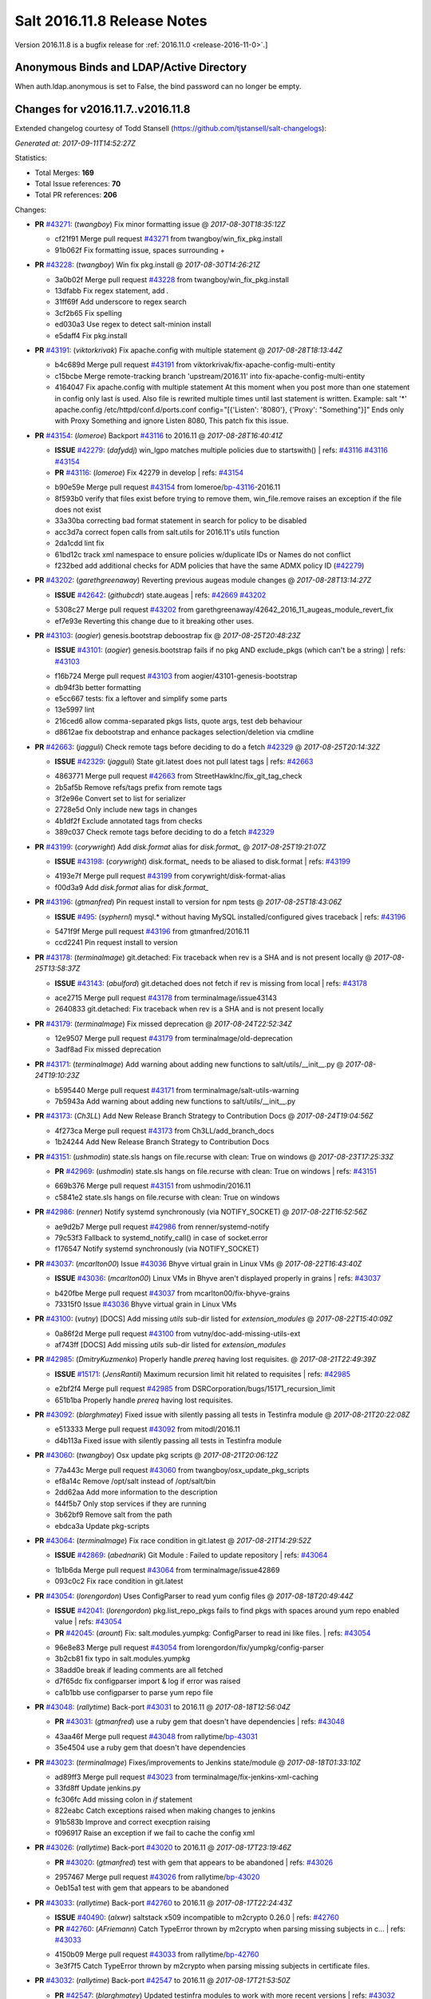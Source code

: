 ============================
Salt 2016.11.8 Release Notes
============================

Version 2016.11.8 is a bugfix release for :ref:`2016.11.0 <release-2016-11-0>`.]

Anonymous Binds and LDAP/Active Directory
-----------------------------------------

When auth.ldap.anonymous is set to False, the bind password can no longer be empty.

Changes for v2016.11.7..v2016.11.8
----------------------------------

Extended changelog courtesy of Todd Stansell (https://github.com/tjstansell/salt-changelogs):

*Generated at: 2017-09-11T14:52:27Z*

Statistics:

- Total Merges: **169**
- Total Issue references: **70**
- Total PR references: **206**

Changes:


- **PR** `#43271`_: (*twangboy*) Fix minor formatting issue
  @ *2017-08-30T18:35:12Z*

  * cf21f91 Merge pull request `#43271`_ from twangboy/win_fix_pkg.install
  * 91b062f Fix formatting issue, spaces surrounding +

- **PR** `#43228`_: (*twangboy*) Win fix pkg.install
  @ *2017-08-30T14:26:21Z*

  * 3a0b02f Merge pull request `#43228`_ from twangboy/win_fix_pkg.install
  * 13dfabb Fix regex statement, add `.`

  * 31ff69f Add underscore to regex search

  * 3cf2b65 Fix spelling

  * ed030a3 Use regex to detect salt-minion install

  * e5daff4 Fix pkg.install

- **PR** `#43191`_: (*viktorkrivak*) Fix apache.config with multiple statement
  @ *2017-08-28T18:13:44Z*

  * b4c689d Merge pull request `#43191`_ from viktorkrivak/fix-apache-config-multi-entity
  * c15bcbe Merge remote-tracking branch 'upstream/2016.11' into fix-apache-config-multi-entity

  * 4164047 Fix apache.config with multiple statement At this moment when you post more than one statement in config only last is used. Also file is rewrited multiple times until last statement is written. Example: salt '*' apache.config /etc/httpd/conf.d/ports.conf config="[{'Listen': '8080'}, {'Proxy': "Something"}]" Ends only with    Proxy Something and ignore Listen 8080, This patch fix this issue.

- **PR** `#43154`_: (*lomeroe*) Backport `#43116`_ to 2016.11
  @ *2017-08-28T16:40:41Z*

  - **ISSUE** `#42279`_: (*dafyddj*) win_lgpo matches multiple policies due to startswith()
    | refs: `#43116`_ `#43116`_ `#43154`_
  - **PR** `#43116`_: (*lomeroe*) Fix 42279 in develop
    | refs: `#43154`_
  * b90e59e Merge pull request `#43154`_ from lomeroe/`bp-43116`_-2016.11
  * 8f593b0 verify that files exist before trying to remove them, win_file.remove raises an exception if the file does not exist

  * 33a30ba correcting bad format statement in search for policy to be disabled

  * acc3d7a correct fopen calls from salt.utils for 2016.11's utils function

  * 2da1cdd lint fix

  * 61bd12c track xml namespace to ensure policies w/duplicate IDs or Names do not conflict

  * f232bed add additional checks for ADM policies that have the same ADMX policy ID (`#42279`_)

- **PR** `#43202`_: (*garethgreenaway*) Reverting previous augeas module changes
  @ *2017-08-28T13:14:27Z*

  - **ISSUE** `#42642`_: (*githubcdr*) state.augeas
    | refs: `#42669`_ `#43202`_
  * 5308c27 Merge pull request `#43202`_ from garethgreenaway/42642_2016_11_augeas_module_revert_fix
  * ef7e93e Reverting this change due to it breaking other uses.

- **PR** `#43103`_: (*aogier*) genesis.bootstrap deboostrap fix
  @ *2017-08-25T20:48:23Z*

  - **ISSUE** `#43101`_: (*aogier*) genesis.bootstrap fails if no pkg AND exclude_pkgs (which can't be a string)
    | refs: `#43103`_
  * f16b724 Merge pull request `#43103`_ from aogier/43101-genesis-bootstrap
  * db94f3b better formatting

  * e5cc667 tests: fix a leftover and simplify some parts

  * 13e5997 lint

  * 216ced6 allow comma-separated pkgs lists, quote args, test deb behaviour

  * d8612ae fix debootstrap and enhance packages selection/deletion via cmdline

- **PR** `#42663`_: (*jagguli*) Check remote tags before deciding to do a fetch `#42329`_
  @ *2017-08-25T20:14:32Z*

  - **ISSUE** `#42329`_: (*jagguli*) State git.latest does not pull latest tags
    | refs: `#42663`_
  * 4863771 Merge pull request `#42663`_ from StreetHawkInc/fix_git_tag_check
  * 2b5af5b Remove refs/tags prefix from remote tags

  * 3f2e96e Convert set to list for serializer

  * 2728e5d Only include new tags in changes

  * 4b1df2f Exclude annotated tags from checks

  * 389c037 Check remote tags before deciding to do a fetch `#42329`_

- **PR** `#43199`_: (*corywright*) Add `disk.format` alias for `disk.format_`
  @ *2017-08-25T19:21:07Z*

  - **ISSUE** `#43198`_: (*corywright*) disk.format_ needs to be aliased to disk.format
    | refs: `#43199`_
  * 4193e7f Merge pull request `#43199`_ from corywright/disk-format-alias
  * f00d3a9 Add `disk.format` alias for `disk.format_`

- **PR** `#43196`_: (*gtmanfred*) Pin request install to version for npm tests
  @ *2017-08-25T18:43:06Z*

  - **ISSUE** `#495`_: (*syphernl*) mysql.* without having MySQL installed/configured gives traceback
    | refs: `#43196`_
  * 5471f9f Merge pull request `#43196`_ from gtmanfred/2016.11
  * ccd2241 Pin request install to version

- **PR** `#43178`_: (*terminalmage*) git.detached: Fix traceback when rev is a SHA and is not present locally
  @ *2017-08-25T13:58:37Z*

  - **ISSUE** `#43143`_: (*abulford*) git.detached does not fetch if rev is missing from local
    | refs: `#43178`_
  * ace2715 Merge pull request `#43178`_ from terminalmage/issue43143
  * 2640833 git.detached: Fix traceback when rev is a SHA and is not present locally

- **PR** `#43179`_: (*terminalmage*) Fix missed deprecation
  @ *2017-08-24T22:52:34Z*

  * 12e9507 Merge pull request `#43179`_ from terminalmage/old-deprecation
  * 3adf8ad Fix missed deprecation

- **PR** `#43171`_: (*terminalmage*) Add warning about adding new functions to salt/utils/__init__.py
  @ *2017-08-24T19:10:23Z*

  * b595440 Merge pull request `#43171`_ from terminalmage/salt-utils-warning
  * 7b5943a Add warning about adding new functions to salt/utils/__init__.py

- **PR** `#43173`_: (*Ch3LL*) Add New Release Branch Strategy to Contribution Docs
  @ *2017-08-24T19:04:56Z*

  * 4f273ca Merge pull request `#43173`_ from Ch3LL/add_branch_docs
  * 1b24244 Add New Release Branch Strategy to Contribution Docs

- **PR** `#43151`_: (*ushmodin*) state.sls hangs on file.recurse with clean: True on windows
  @ *2017-08-23T17:25:33Z*

  - **PR** `#42969`_: (*ushmodin*) state.sls hangs on file.recurse with clean: True on windows
    | refs: `#43151`_
  * 669b376 Merge pull request `#43151`_ from ushmodin/2016.11
  * c5841e2 state.sls hangs on file.recurse with clean: True on windows

- **PR** `#42986`_: (*renner*) Notify systemd synchronously (via NOTIFY_SOCKET)
  @ *2017-08-22T16:52:56Z*

  * ae9d2b7 Merge pull request `#42986`_ from renner/systemd-notify
  * 79c53f3 Fallback to systemd_notify_call() in case of socket.error

  * f176547 Notify systemd synchronously (via NOTIFY_SOCKET)

- **PR** `#43037`_: (*mcarlton00*) Issue `#43036`_ Bhyve virtual grain in Linux VMs
  @ *2017-08-22T16:43:40Z*

  - **ISSUE** `#43036`_: (*mcarlton00*) Linux VMs in Bhyve aren't displayed properly in grains
    | refs: `#43037`_
  * b420fbe Merge pull request `#43037`_ from mcarlton00/fix-bhyve-grains
  * 73315f0 Issue `#43036`_ Bhyve virtual grain in Linux VMs

- **PR** `#43100`_: (*vutny*) [DOCS] Add missing `utils` sub-dir listed for `extension_modules`
  @ *2017-08-22T15:40:09Z*

  * 0a86f2d Merge pull request `#43100`_ from vutny/doc-add-missing-utils-ext
  * af743ff [DOCS] Add missing `utils` sub-dir listed for `extension_modules`

- **PR** `#42985`_: (*DmitryKuzmenko*) Properly handle `prereq` having lost requisites.
  @ *2017-08-21T22:49:39Z*

  - **ISSUE** `#15171`_: (*JensRantil*) Maximum recursion limit hit related to requisites
    | refs: `#42985`_
  * e2bf2f4 Merge pull request `#42985`_ from DSRCorporation/bugs/15171_recursion_limit
  * 651b1ba Properly handle `prereq` having lost requisites.

- **PR** `#43092`_: (*blarghmatey*) Fixed issue with silently passing all tests in Testinfra module
  @ *2017-08-21T20:22:08Z*

  * e513333 Merge pull request `#43092`_ from mitodl/2016.11
  * d4b113a Fixed issue with silently passing all tests in Testinfra module

- **PR** `#43060`_: (*twangboy*) Osx update pkg scripts
  @ *2017-08-21T20:06:12Z*

  * 77a443c Merge pull request `#43060`_ from twangboy/osx_update_pkg_scripts
  * ef8a14c Remove /opt/salt instead of /opt/salt/bin

  * 2dd62aa Add more information to the description

  * f44f5b7 Only stop services if they are running

  * 3b62bf9 Remove salt from the path

  * ebdca3a Update pkg-scripts

- **PR** `#43064`_: (*terminalmage*) Fix race condition in git.latest
  @ *2017-08-21T14:29:52Z*

  - **ISSUE** `#42869`_: (*abednarik*) Git Module : Failed to update repository
    | refs: `#43064`_
  * 1b1b6da Merge pull request `#43064`_ from terminalmage/issue42869
  * 093c0c2 Fix race condition in git.latest

- **PR** `#43054`_: (*lorengordon*) Uses ConfigParser to read yum config files
  @ *2017-08-18T20:49:44Z*

  - **ISSUE** `#42041`_: (*lorengordon*) pkg.list_repo_pkgs fails to find pkgs with spaces around yum repo enabled value
    | refs: `#43054`_
  - **PR** `#42045`_: (*arount*) Fix: salt.modules.yumpkg: ConfigParser to read ini like files.
    | refs: `#43054`_
  * 96e8e83 Merge pull request `#43054`_ from lorengordon/fix/yumpkg/config-parser
  * 3b2cb81 fix typo in salt.modules.yumpkg

  * 38add0e break if leading comments are all fetched

  * d7f65dc fix configparser import & log if error was raised

  * ca1b1bb use configparser to parse yum repo file

- **PR** `#43048`_: (*rallytime*) Back-port `#43031`_ to 2016.11
  @ *2017-08-18T12:56:04Z*

  - **PR** `#43031`_: (*gtmanfred*) use a ruby gem that doesn't have dependencies
    | refs: `#43048`_
  * 43aa46f Merge pull request `#43048`_ from rallytime/`bp-43031`_
  * 35e4504 use a ruby gem that doesn't have dependencies

- **PR** `#43023`_: (*terminalmage*) Fixes/improvements to Jenkins state/module
  @ *2017-08-18T01:33:10Z*

  * ad89ff3 Merge pull request `#43023`_ from terminalmage/fix-jenkins-xml-caching
  * 33fd8ff Update jenkins.py

  * fc306fc Add missing colon in `if` statement

  * 822eabc Catch exceptions raised when making changes to jenkins

  * 91b583b Improve and correct execption raising

  * f096917 Raise an exception if we fail to cache the config xml

- **PR** `#43026`_: (*rallytime*) Back-port `#43020`_ to 2016.11
  @ *2017-08-17T23:19:46Z*

  - **PR** `#43020`_: (*gtmanfred*) test with gem that appears to be abandoned
    | refs: `#43026`_
  * 2957467 Merge pull request `#43026`_ from rallytime/`bp-43020`_
  * 0eb15a1 test with gem that appears to be abandoned

- **PR** `#43033`_: (*rallytime*) Back-port `#42760`_ to 2016.11
  @ *2017-08-17T22:24:43Z*

  - **ISSUE** `#40490`_: (*alxwr*) saltstack x509 incompatible to m2crypto 0.26.0
    | refs: `#42760`_
  - **PR** `#42760`_: (*AFriemann*) Catch TypeError thrown by m2crypto when parsing missing subjects in c…
    | refs: `#43033`_
  * 4150b09 Merge pull request `#43033`_ from rallytime/`bp-42760`_
  * 3e3f7f5 Catch TypeError thrown by m2crypto when parsing missing subjects in certificate files.

- **PR** `#43032`_: (*rallytime*) Back-port `#42547`_ to 2016.11
  @ *2017-08-17T21:53:50Z*

  - **PR** `#42547`_: (*blarghmatey*) Updated testinfra modules to work with more recent versions
    | refs: `#43032`_
  * b124d36 Merge pull request `#43032`_ from rallytime/`bp-42547`_
  * ea4d7f4 Updated testinfra modules to work with more recent versions

- **PR** `#43027`_: (*pabloh007*) Fixes ignore push flag for docker.push module issue `#42992`_
  @ *2017-08-17T19:55:37Z*

  - **ISSUE** `#42992`_: (*pabloh007*) docker.save  flag push does is ignored
  * a88386a Merge pull request `#43027`_ from pabloh007/fix-docker-save-push-2016-11
  * d0fd949 Fixes ignore push flag for docker.push module issue `#42992`_

- **PR** `#42890`_: (*DmitryKuzmenko*) Make chunked mode in salt-cp optional
  @ *2017-08-17T18:37:44Z*

  - **ISSUE** `#42627`_: (*taigrrr8*) salt-cp no longer works.  Was working a few months back.
    | refs: `#42890`_
  * 51d1684 Merge pull request `#42890`_ from DSRCorporation/bugs/42627_salt-cp
  * cfddbf1 Apply code review: update the doc

  * afedd3b Typos and version fixes in the doc.

  * 9fedf60 Fixed 'test_valid_docs' test.

  * 9993886 Make chunked mode in salt-cp optional (disabled by default).

- **PR** `#43009`_: (*rallytime*) [2016.11] Merge forward from 2016.3 to 2016.11
  @ *2017-08-17T18:00:09Z*

  - **PR** `#42954`_: (*Ch3LL*) [2016.3] Bump latest and previous versions
  - **PR** `#42949`_: (*Ch3LL*) Add Security Notice to 2016.3.7 Release Notes
  - **PR** `#42942`_: (*Ch3LL*) [2016.3] Add clean_id function to salt.utils.verify.py
  * b3c253c Merge pull request `#43009`_ from rallytime/merge-2016.11
  * 566ba4f Merge branch '2016.3' into '2016.11'

    * 13b8637 Merge pull request `#42942`_ from Ch3LL/2016.3.6_follow_up

      * f281e17 move additional minion config options to 2016.3.8 release notes

      * 168604b remove merge conflict

      * 8a07d95 update release notes with cve number

      * 149633f Add release notes for 2016.3.7 release

      * 7a4cddc Add clean_id function to salt.utils.verify.py

    * bbb1b29 Merge pull request `#42954`_ from Ch3LL/latest_2016.3

      * b551e66 [2016.3] Bump latest and previous versions

    * 5d5edc5 Merge pull request `#42949`_ from Ch3LL/2016.3.7_docs

      * d75d374 Add Security Notice to 2016.3.7 Release Notes

- **PR** `#43021`_: (*terminalmage*) Use socket.AF_INET6 to get the correct value instead of doing an OS check
  @ *2017-08-17T17:57:09Z*

  - **PR** `#43014`_: (*Ch3LL*) Change AF_INET6 family for mac in test_host_to_ips
    | refs: `#43021`_
  * 37c63e7 Merge pull request `#43021`_ from terminalmage/fix-network-test
  * 4089b7b Use socket.AF_INET6 to get the correct value instead of doing an OS check

- **PR** `#43019`_: (*rallytime*) Update bootstrap script to latest stable: v2017.08.17
  @ *2017-08-17T17:56:41Z*

  * 8f64232 Merge pull request `#43019`_ from rallytime/bootstrap_2017.08.17
  * 2f762b3 Update bootstrap script to latest stable: v2017.08.17

- **PR** `#43014`_: (*Ch3LL*) Change AF_INET6 family for mac in test_host_to_ips
  | refs: `#43021`_
  @ *2017-08-17T16:17:51Z*

  * ff1caeee Merge pull request `#43014`_ from Ch3LL/fix_network_mac
  * b8eee44 Change AF_INET6 family for mac in test_host_to_ips

- **PR** `#42968`_: (*vutny*) [DOCS] Fix link to Salt Cloud Feature Matrix
  @ *2017-08-16T13:16:16Z*

  * 1ee9499 Merge pull request `#42968`_ from vutny/doc-salt-cloud-ref
  * 44ed53b [DOCS] Fix link to Salt Cloud Feature Matrix

- **PR** `#42291`_: (*vutny*) Fix `#38839`_: remove `state` from Reactor runner kwags
  @ *2017-08-15T23:01:08Z*

  - **ISSUE** `#38839`_: (*DaveOHenry*) Invoking runner.cloud.action via reactor sls fails
    | refs: `#42291`_
  * 923f974 Merge pull request `#42291`_ from vutny/`fix-38839`_
  * 5f8f98a Fix `#38839`_: remove `state` from Reactor runner kwags

- **PR** `#42940`_: (*gtmanfred*) create new ip address before checking list of allocated ips
  @ *2017-08-15T21:47:18Z*

  - **ISSUE** `#42644`_: (*stamak*)   nova salt-cloud -P  Private IPs returned, but not public. Checking for misidentified IPs
    | refs: `#42940`_
  * c20bc7d Merge pull request `#42940`_ from gtmanfred/2016.11
  * 253e216 fix IP address spelling

  * bd63074 create new ip address before checking list of allocated ips

- **PR** `#42959`_: (*rallytime*) Back-port `#42883`_ to 2016.11
  @ *2017-08-15T21:25:48Z*

  - **PR** `#42883`_: (*rallytime*) Fix failing boto tests
    | refs: `#42959`_
  * d6496ec Merge pull request `#42959`_ from rallytime/`bp-42883`_
  * c6b9ca4 Lint fix: add missing space

  * 5597b1a Skip 2 failing tests in Python 3 due to upstream bugs

  * a0b19bd Update account id value in boto_secgroup module unit test

  * 60b406e @mock_elb needs to be changed to @mock_elb_deprecated as well

  * 6ae1111 Replace @mock_ec2 calls with @mock_ec2_deprecated calls

- **PR** `#42944`_: (*Ch3LL*) [2016.11] Add clean_id function to salt.utils.verify.py
  @ *2017-08-15T18:06:12Z*

  * 6366e05 Merge pull request `#42944`_ from Ch3LL/2016.11.6_follow_up
  * 7e0a20a Add release notes for 2016.11.7 release

  * 63823f8 Add clean_id function to salt.utils.verify.py

- **PR** `#42952`_: (*Ch3LL*) [2016.11] Bump latest and previous versions
  @ *2017-08-15T17:23:02Z*

  * 49d339c Merge pull request `#42952`_ from Ch3LL/latest_2016.11
  * 74e7055 [2016.11] Bump latest and previous versions

- **PR** `#42950`_: (*Ch3LL*) Add Security Notice to 2016.11.7 Release Notes
  @ *2017-08-15T16:50:23Z*

  * b0d2e05 Merge pull request `#42950`_ from Ch3LL/2016.11.7_docs
  * a6f902d Add Security Notice to 2016.11.77 Release Notes

- **PR** `#42836`_: (*aneeshusa*) Backport salt.utils.versions from develop to 2016.11
  @ *2017-08-14T20:56:54Z*

  - **PR** `#42835`_: (*aneeshusa*) Fix typo in utils/versions.py module
    | refs: `#42836`_
  * c0ff69f Merge pull request `#42836`_ from lyft/backport-utils.versions-to-2016.11
  * 86ce700 Backport salt.utils.versions from develop to 2016.11

- **PR** `#42919`_: (*rallytime*) Back-port `#42871`_ to 2016.11
  @ *2017-08-14T20:44:00Z*

  - **PR** `#42871`_: (*amalleo25*) Update joyent.rst
    | refs: `#42919`_
  * 64a79dd Merge pull request `#42919`_ from rallytime/`bp-42871`_
  * 4e46c96 Update joyent.rst

- **PR** `#42918`_: (*rallytime*) Back-port `#42848`_ to 2016.11
  @ *2017-08-14T20:43:43Z*

  - **ISSUE** `#42803`_: (*gmcwhistler*) master_type: str, not working as expected, parent salt-minion process dies.
    | refs: `#42848`_
  - **ISSUE** `#42753`_: (*grichmond-salt*) SaltReqTimeout Error on Some Minions when One Master in a Multi-Master Configuration is Unavailable
    | refs: `#42848`_
  - **PR** `#42848`_: (*DmitryKuzmenko*) Execute fire_master asynchronously in the main minion thread.
    | refs: `#42918`_
  * bea8ec1 Merge pull request `#42918`_ from rallytime/`bp-42848`_
  * cdb4812 Make lint happier.

  * 62eca9b Execute fire_master asynchronously in the main minion thread.

- **PR** `#42861`_: (*twangboy*) Fix pkg.install salt-minion using salt-call
  @ *2017-08-14T19:07:22Z*

  * 52bce32 Merge pull request `#42861`_ from twangboy/win_pkg_install_salt
  * 0d3789f Fix pkg.install salt-minion using salt-call

- **PR** `#42798`_: (*s-sebastian*) Update return data before calling returners
  @ *2017-08-14T15:51:30Z*

  * b9f4f87 Merge pull request `#42798`_ from s-sebastian/2016.11
  * 1cc8659 Update return data before calling returners

- **PR** `#41977`_: (*abulford*) Fix dockerng.network_* ignoring of tests=True
  @ *2017-08-11T18:37:20Z*

  - **ISSUE** `#41976`_: (*abulford*) dockerng network states do not respect test=True
    | refs: `#41977`_ `#41977`_
  * c15d003 Merge pull request `#41977`_ from redmatter/fix-dockerng-network-ignores-test
  * 1cc2aa5 Fix dockerng.network_* ignoring of tests=True

- **PR** `#42886`_: (*sarcasticadmin*) Adding missing output flags to salt cli docs
  @ *2017-08-11T18:35:19Z*

  * 3b9c3c5 Merge pull request `#42886`_ from sarcasticadmin/adding_docs_salt_outputs
  * 744bf95 Adding missing output flags to salt cli

- **PR** `#42882`_: (*gtmanfred*) make sure cmd is not run when npm isn't installed
  @ *2017-08-11T17:53:14Z*

  * e5b98c8 Merge pull request `#42882`_ from gtmanfred/2016.11
  * da3402a make sure cmd is not run when npm isn't installed

- **PR** `#42788`_: (*amendlik*) Remove waits and retries from Saltify deployment
  @ *2017-08-11T15:38:05Z*

  * 5962c95 Merge pull request `#42788`_ from amendlik/saltify-timeout
  * 928b523 Remove waits and retries from Saltify deployment

- **PR** `#42877`_: (*terminalmage*) Add virtual func for cron state module
  @ *2017-08-11T15:33:09Z*

  * 227ecdd Merge pull request `#42877`_ from terminalmage/add-cron-state-virtual
  * f1de196 Add virtual func for cron state module

- **PR** `#42859`_: (*terminalmage*) Add note about git CLI requirement for GitPython to GitFS tutorial
  @ *2017-08-11T14:53:03Z*

  * ab9f6ce Merge pull request `#42859`_ from terminalmage/gitpython-git-cli-note
  * 35e05c9 Add note about git CLI requirement for GitPython to GitFS tutorial

- **PR** `#42856`_: (*gtmanfred*) skip cache_clean test if npm version is >= 5.0.0
  @ *2017-08-11T13:39:20Z*

  - **ISSUE** `#41770`_: (*Ch3LL*) NPM v5 incompatible with salt.modules.cache_list
    | refs: `#42856`_
  - **ISSUE** `#475`_: (*thatch45*) Change yaml to use C bindings
    | refs: `#42856`_
  * 682b4a8 Merge pull request `#42856`_ from gtmanfred/2016.11
  * b458b89 skip cache_clean test if npm version is >= 5.0.0

- **PR** `#42864`_: (*whiteinge*) Make syndic_log_file respect root_dir setting
  @ *2017-08-11T13:28:21Z*

  * 01ea854 Merge pull request `#42864`_ from whiteinge/syndic-log-root_dir
  * 4b1f55d Make syndic_log_file respect root_dir setting

- **PR** `#42851`_: (*terminalmage*) Backport `#42651`_ to 2016.11
  @ *2017-08-10T18:02:39Z*

  - **PR** `#42651`_: (*gtmanfred*) python2- prefix for fedora 26 packages
  * 2dde1f7 Merge pull request `#42851`_ from terminalmage/`bp-42651`_
  * a3da86e fix syntax

  * 6ecdbce make sure names are correct

  * f83b553 add py3 for versionlock

  * 21934f6 python2- prefix for fedora 26 packages

- **PR** `#42806`_: (*rallytime*) Update doc references in glusterfs.volume_present
  @ *2017-08-10T14:10:16Z*

  - **ISSUE** `#42683`_: (*rgcosma*) Gluster module broken in 2017.7
    | refs: `#42806`_
  * c746f79 Merge pull request `#42806`_ from rallytime/`fix-42683`_
  * 8c8640d Update doc references in glusterfs.volume_present

- **PR** `#42829`_: (*twangboy*) Fix passing version in pkgs as shown in docs
  @ *2017-08-10T14:07:24Z*

  * 27a8a26 Merge pull request `#42829`_ from twangboy/win_pkg_fix_install
  * 83b9b23 Add winrepo to docs about supporting versions in pkgs

  * 81fefa6 Add ability to pass version in pkgs list

- **PR** `#42838`_: (*twangboy*) Document requirements for win_pki
  @ *2017-08-10T13:59:46Z*

  * 3c3ac6a Merge pull request `#42838`_ from twangboy/win_doc_pki
  * f0a1d06 Standardize PKI Client

  * 7de687a Document requirements for win_pki

- **PR** `#42805`_: (*rallytime*) Back-port `#42552`_ to 2016.11
  @ *2017-08-09T22:37:56Z*

  - **PR** `#42552`_: (*remijouannet*) update consul module following this documentation https://www.consul.…
    | refs: `#42805`_
  * b3e2ae3 Merge pull request `#42805`_ from rallytime/`bp-42552`_
  * 5a91c1f update consul module following this documentation https://www.consul.io/api/acl.html

- **PR** `#42804`_: (*rallytime*) Back-port `#42784`_ to 2016.11
  @ *2017-08-09T22:37:40Z*

  - **ISSUE** `#42731`_: (*infoveinx*) http.query template_data render exception
    | refs: `#42804`_
  - **PR** `#42784`_: (*gtmanfred*) only read file if ret is not a string in http.query
    | refs: `#42804`_
  * d2ee793 Merge pull request `#42804`_ from rallytime/`bp-42784`_
  * dbd29e4 only read file if it is not a string

- **PR** `#42826`_: (*terminalmage*) Fix misspelling of "versions"
  @ *2017-08-09T19:39:43Z*

  * 4cbf805 Merge pull request `#42826`_ from terminalmage/fix-spelling
  * 00f9314 Fix misspelling of "versions"

- **PR** `#42786`_: (*Ch3LL*) Fix typo for template_dict in http docs
  @ *2017-08-08T18:14:50Z*

  * de997ed Merge pull request `#42786`_ from Ch3LL/fix_typo
  * 90a2fb6 Fix typo for template_dict in http docs

- **PR** `#42795`_: (*lomeroe*) backport `#42744`_ to 2016.11
  @ *2017-08-08T17:17:15Z*

  - **ISSUE** `#42600`_: (*twangboy*) Unable to set 'Not Configured' using win_lgpo execution module
    | refs: `#42744`_ `#42795`_
  - **PR** `#42744`_: (*lomeroe*) fix `#42600`_ in develop
    | refs: `#42795`_
  * bf6153e Merge pull request `#42795`_ from lomeroe/`bp-42744`__201611
  * 695f8c1 fix `#42600`_ in develop

- **PR** `#42748`_: (*whiteinge*) Workaround Orchestrate problem that highstate outputter mutates data
  @ *2017-08-07T21:11:33Z*

  - **ISSUE** `#42747`_: (*whiteinge*) Outputters mutate data which can be a problem for Runners and perhaps other things
    | refs: `#42748`_
  * 61fad97 Merge pull request `#42748`_ from whiteinge/save-before-output
  * de60b77 Workaround Orchestrate problem that highstate outputter mutates data

- **PR** `#42764`_: (*amendlik*) Fix infinite loop with salt-cloud and Windows nodes
  @ *2017-08-07T20:47:07Z*

  * a4e3e7e Merge pull request `#42764`_ from amendlik/cloud-win-loop
  * f3dcfca Fix infinite loops on failed Windows deployments

- **PR** `#42694`_: (*gtmanfred*) allow adding extra remotes to a repository
  @ *2017-08-07T18:08:11Z*

  - **ISSUE** `#42690`_: (*ChristianBeer*) git.latest state with remote set fails on first try
    | refs: `#42694`_
  * da85326 Merge pull request `#42694`_ from gtmanfred/2016.11
  * 1a0457a allow adding extra remotes to a repository

- **PR** `#42669`_: (*garethgreenaway*)  [2016.11] Fixes to augeas module
  @ *2017-08-06T17:58:03Z*

  - **ISSUE** `#42642`_: (*githubcdr*) state.augeas
    | refs: `#42669`_ `#43202`_
  * 7b2119f Merge pull request `#42669`_ from garethgreenaway/42642_2016_11_augeas_module_fix
  * 2441308 Updating the call to shlex_split to pass the posix=False argument so that quotes are preserved.

- **PR** `#42629`_: (*xiaoanyunfei*) tornado api
  @ *2017-08-03T22:21:20Z*

  * 3072576 Merge pull request `#42629`_ from xiaoanyunfei/tornadoapi
  * 1e13383 tornado api

- **PR** `#42655`_: (*whiteinge*) Reenable cpstats for rest_cherrypy
  @ *2017-08-03T20:44:10Z*

  - **PR** `#33806`_: (*cachedout*) Work around upstream cherrypy bug
    | refs: `#42655`_
  * f0f00fc Merge pull request `#42655`_ from whiteinge/rest_cherrypy-reenable-stats
  * deb6316 Fix lint errors

  * 6bd91c8 Reenable cpstats for rest_cherrypy

- **PR** `#42693`_: (*gilbsgilbs*) Fix RabbitMQ tags not properly set.
  @ *2017-08-03T20:23:08Z*

  - **ISSUE** `#42686`_: (*gilbsgilbs*) Unable to set multiple RabbitMQ tags
    | refs: `#42693`_ `#42693`_
  * 21cf15f Merge pull request `#42693`_ from gilbsgilbs/fix-rabbitmq-tags
  * 78fccdc Cast to list in case tags is a tuple.

  * 287b57b Fix RabbitMQ tags not properly set.

- **PR** `#42574`_: (*sbojarski*) Fixed error reporting in "boto_cfn.present" function.
  @ *2017-08-01T17:55:29Z*

  - **ISSUE** `#41433`_: (*sbojarski*) boto_cfn.present fails when reporting error for failed state
    | refs: `#42574`_
  * f2b0c9b Merge pull request `#42574`_ from sbojarski/boto-cfn-error-reporting
  * 5c945f1 Fix debug message in "boto_cfn._validate" function.

  * 181a1be Fixed error reporting in "boto_cfn.present" function.

- **PR** `#42623`_: (*terminalmage*) Fix unicode constructor in custom YAML loader
  @ *2017-07-31T19:25:18Z*

  * bc1effc Merge pull request `#42623`_ from terminalmage/fix-unicode-constructor
  * fcf4588 Fix unicode constructor in custom YAML loader

- **PR** `#42515`_: (*gtmanfred*) Allow not interpreting backslashes in the repl
  @ *2017-07-28T16:00:09Z*

  * cbf752c Merge pull request `#42515`_ from gtmanfred/backslash
  * cc4e456 Allow not interpreting backslashes in the repl

- **PR** `#42586`_: (*gdubroeucq*) [Fix] yumpkg.py: add option to the command "check-update"
  @ *2017-07-27T23:52:00Z*

  - **ISSUE** `#42456`_: (*gdubroeucq*) Use yum lib 
    | refs: `#42586`_
  * 5494958 Merge pull request `#42586`_ from gdubroeucq/2016.11
  * 9c0b5cc Remove extra newline

  * d2ef448 yumpkg.py: clean

  * a96f7c0 yumpkg.py: add option to the command "check-update"

- **PR** `#41988`_: (*abulford*) Fix dockerng.network_* name matching
  @ *2017-07-27T21:25:06Z*

  - **ISSUE** `#41982`_: (*abulford*) dockerng.network_* matches too easily
    | refs: `#41988`_ `#41988`_
  * 6b45deb Merge pull request `#41988`_ from redmatter/fix-dockerng-network-matching
  * 9eea796 Add regression tests for `#41982`_

  * 3369f00 Fix broken unit test test_network_absent

  * 0ef6cf6 Add trace logging of dockerng.networks result

  * 515c612 Fix dockerng.network_* name matching

- **PR** `#42339`_: (*isbm*) Bugfix: Jobs scheduled to run at a future time stay pending for Salt minions (bsc`#1036125`_)
  @ *2017-07-27T19:05:51Z*

  - **ISSUE** `#1036125`_: (**) 
  * 4b16109 Merge pull request `#42339`_ from isbm/isbm-jobs-scheduled-in-a-future-bsc1036125
  * bbba84c Bugfix: Jobs scheduled to run at a future time stay pending for Salt minions (bsc`#1036125`_)

- **PR** `#42077`_: (*vutny*) Fix scheduled job run on Master if `when` parameter is a list
  @ *2017-07-27T19:04:23Z*

  - **ISSUE** `#23516`_: (*dkiser*) BUG: cron job scheduler sporadically works
    | refs: `#42077`_
  - **PR** `#41973`_: (*vutny*) Fix Master/Minion scheduled jobs based on Cron expressions
    | refs: `#42077`_
  * 6c5a7c6 Merge pull request `#42077`_ from vutny/fix-jobs-scheduled-with-whens
  * b1960ce Fix scheduled job run on Master if `when` parameter is a list

- **PR** `#42414`_: (*vutny*) DOCS: unify hash sum with hash type format
  @ *2017-07-27T18:48:40Z*

  * f9cb536 Merge pull request `#42414`_ from vutny/unify-hash-params-format
  * d1f2a93 DOCS: unify hash sum with hash type format

- **PR** `#42523`_: (*rallytime*) Add a mention of the True/False returns with __virtual__()
  @ *2017-07-27T18:13:07Z*

  - **ISSUE** `#42375`_: (*dragonpaw*) salt.modules.*.__virtualname__ doens't work as documented.
    | refs: `#42523`_
  * 535c922 Merge pull request `#42523`_ from rallytime/`fix-42375`_
  * 685c2cc Add information about returning a tuple with an error message

  * fa46651 Add a mention of the True/False returns with __virtual__()

- **PR** `#42527`_: (*twangboy*) Document changes to Windows Update in Windows 10/Server 2016
  @ *2017-07-27T17:45:38Z*

  * 0df0e7e Merge pull request `#42527`_ from twangboy/win_wua
  * 0373791 Correct capatlization

  * af3bcc9 Document changes to Windows Update in 10/2016

- **PR** `#42551`_: (*binocvlar*) Remove '-s' (--script) argument to parted within align_check function
  @ *2017-07-27T17:35:31Z*

  * 69b0658 Merge pull request `#42551`_ from binocvlar/fix-lack-of-align-check-output
  * c4fabaa Remove '-s' (--script) argument to parted within align_check function

- **PR** `#42573`_: (*rallytime*) Back-port `#42433`_ to 2016.11
  @ *2017-07-27T13:51:21Z*

  - **ISSUE** `#42403`_: (*astronouth7303*) [2017.7] Pillar empty when state is applied from orchestrate
    | refs: `#42433`_
  - **PR** `#42433`_: (*terminalmage*) Only force saltenv/pillarenv to be a string when not None
    | refs: `#42573`_
  * 9e0b4e9 Merge pull request `#42573`_ from rallytime/`bp-42433`_
  * 0293429 Only force saltenv/pillarenv to be a string when not None

- **PR** `#42571`_: (*twangboy*) Avoid loading system PYTHON* environment vars
  @ *2017-07-26T22:48:55Z*

  * e931ed2 Merge pull request `#42571`_ from twangboy/win_add_pythonpath
  * d55a44d Avoid loading user site packages

  * 9af1eb2 Ignore any PYTHON* environment vars already on the system

  * 4e2fb03 Add pythonpath to batch files and service

- **PR** `#42387`_: (*DmitryKuzmenko*) Fix race condition in usage of weakvaluedict
  @ *2017-07-25T20:57:42Z*

  - **ISSUE** `#42371`_: (*tsaridas*) Minion unresponsive after trying to failover
    | refs: `#42387`_
  * de2f397 Merge pull request `#42387`_ from DSRCorporation/bugs/42371_KeyError_WeakValueDict
  * e721c7e Don't use `key in weakvaluedict` because it could lie.

- **PR** `#41968`_: (*root360-AndreasUlm*) Fix rabbitmqctl output sanitizer for version 3.6.10
  @ *2017-07-25T19:12:36Z*

  - **ISSUE** `#41955`_: (*root360-AndreasUlm*) rabbitmq 3.6.10 changed output => rabbitmq-module broken
    | refs: `#41968`_
  * 641a9d7 Merge pull request `#41968`_ from root360-AndreasUlm/fix-rabbitmqctl-output-handler
  * 76fd941 added tests for rabbitmq 3.6.10 output handler

  * 3602af1 Fix rabbitmqctl output handler for 3.6.10

- **PR** `#42479`_: (*gtmanfred*) validate ssh_interface for ec2
  @ *2017-07-25T18:37:18Z*

  - **ISSUE** `#42477`_: (*aikar*) Invalid ssh_interface value prevents salt-cloud provisioning without reason of why
    | refs: `#42479`_
  * 66fede3 Merge pull request `#42479`_ from gtmanfred/interface
  * c32c1b2 fix pylint

  * 99ec634 validate ssh_interface for ec2

- **PR** `#42516`_: (*rallytime*) Add info about top file to pillar walk-through example to include edit.vim
  @ *2017-07-25T17:01:12Z*

  - **ISSUE** `#42405`_: (*felrivero*) The documentation is incorrectly compiled (PILLAR section)
    | refs: `#42516`_
  * a925c70 Merge pull request `#42516`_ from rallytime/`fix-42405`_
  * e3a6717 Add info about top file to pillar walk-through example to include edit.vim

- **PR** `#42509`_: (*clem-compilatio*) Fix _assign_floating_ips in openstack.py
  @ *2017-07-24T17:14:13Z*

  - **ISSUE** `#42417`_: (*clem-compilatio*) salt-cloud - openstack - "no more floating IP addresses" error - but public_ip in node
    | refs: `#42509`_
  * 1bd5bbc Merge pull request `#42509`_ from clem-compilatio/`fix-42417`_
  * 72924b0 Fix _assign_floating_ips in openstack.py

- **PR** `#42464`_: (*garethgreenaway*) [2016.11] Small fix to modules/git.py
  @ *2017-07-21T21:28:57Z*

  * 4bf35a7 Merge pull request `#42464`_ from garethgreenaway/2016_11_remove_tmp_identity_file
  * ff24102 Uncomment the line that removes the temporary identity file.

- **PR** `#42443`_: (*garethgreenaway*) [2016.11] Fix to slack engine
  @ *2017-07-21T15:48:57Z*

  - **ISSUE** `#42357`_: (*Giandom*) Salt pillarenv problem with slack engine
    | refs: `#42443`_
  * e2120db Merge pull request `#42443`_ from garethgreenaway/42357_pass_args_kwargs_correctly
  * 635810b Updating the slack engine in 2016.11 to pass the args and kwrags correctly to LocalClient

- **PR** `#42200`_: (*shengis*) Fix `#42198`_
  @ *2017-07-21T14:47:29Z*

  - **ISSUE** `#42198`_: (*shengis*) state sqlite3.row_absent fail with "parameters are of unsupported type"
    | refs: `#42200`_
  * 8262cc9 Merge pull request `#42200`_ from shengis/sqlite3_fix_row_absent_2016.11
  * 407b8f4 Fix `#42198`_ If where_args is not set, not using it in the delete request.

- **PR** `#42424`_: (*goten4*) Fix error message when tornado or pycurl is not installed
  @ *2017-07-20T21:53:40Z*

  - **ISSUE** `#42413`_: (*goten4*) Invalid error message when proxy_host is set and tornado not installed
    | refs: `#42424`_
  * d9df97e Merge pull request `#42424`_ from goten4/2016.11
  * 1c0574d Fix error message when tornado or pycurl is not installed

- **PR** `#42350`_: (*twangboy*) Fixes problem with Version and OS Release related grains on certain versions of Python (2016.11)
  @ *2017-07-19T17:07:26Z*

  * 42bb1a6 Merge pull request `#42350`_ from twangboy/win_fix_ver_grains_2016.11
  * 8c04840 Detect Server OS with a desktop release name

- **PR** `#42356`_: (*meaksh*) Allow to check whether a function is available on the AliasesLoader wrapper
  @ *2017-07-19T16:56:41Z*

  * 0a72e56 Merge pull request `#42356`_ from meaksh/2016.11-AliasesLoader-wrapper-fix
  * 915d942 Allow to check whether a function is available on the AliasesLoader wrapper

- **PR** `#42368`_: (*twangboy*) Remove build and dist directories before install (2016.11)
  @ *2017-07-19T16:47:28Z*

  * 10eb7b7 Merge pull request `#42368`_ from twangboy/win_fix_build_2016.11
  * a7c910c Remove build and dist directories before install

- **PR** `#42370`_: (*rallytime*) [2016.11] Merge forward from 2016.3 to 2016.11
  @ *2017-07-18T22:39:41Z*

  - **PR** `#42359`_: (*Ch3LL*) [2016.3] Update version numbers in doc config for 2017.7.0 release
  * 016189f Merge pull request `#42370`_ from rallytime/merge-2016.11
  * 0aa5dde Merge branch '2016.3' into '2016.11'

  * e9b0f20 Merge pull request `#42359`_ from Ch3LL/doc-update-2016.3

    * dc85b5e [2016.3] Update version numbers in doc config for 2017.7.0 release

- **PR** `#42360`_: (*Ch3LL*) [2016.11] Update version numbers in doc config for 2017.7.0 release
  @ *2017-07-18T19:23:30Z*

  * f06a6f1 Merge pull request `#42360`_ from Ch3LL/doc-update-2016.11
  * b90b7a7 [2016.11] Update version numbers in doc config for 2017.7.0 release

- **PR** `#42319`_: (*rallytime*) Add more documentation for config options that are missing from master/minion docs
  @ *2017-07-18T18:02:32Z*

  - **ISSUE** `#32400`_: (*rallytime*) Document Default Config Values
    | refs: `#42319`_
  * e0595b0 Merge pull request `#42319`_ from rallytime/config-docs
  * b40f980 Add more documentation for config options that are missing from master/minion docs

- **PR** `#42352`_: (*CorvinM*) Multiple documentation fixes
  @ *2017-07-18T15:10:37Z*

  - **ISSUE** `#42333`_: (*b3hni4*) Getting "invalid type of dict, a list is required" when trying to configure engines in master config file
    | refs: `#42352`_
  * 7894040 Merge pull request `#42352`_ from CorvinM/issue42333
  * 526b6ee Multiple documentation fixes

- **PR** `#42353`_: (*terminalmage*) is_windows is a function, not a propery/attribute
  @ *2017-07-18T14:38:51Z*

  * b256001 Merge pull request `#42353`_ from terminalmage/fix-git-test
  * 14cf6ce is_windows is a function, not a propery/attribute

- **PR** `#42264`_: (*rallytime*) Update minion restart section in FAQ doc for windows
  @ *2017-07-17T17:40:40Z*

  - **ISSUE** `#41116`_: (*hrumph*) FAQ has wrong instructions for upgrading Windows minion.
    | refs: `#42264`_
  * 866a1fe Merge pull request `#42264`_ from rallytime/`fix-41116`_
  * bd63888 Add mono-spacing to salt-minion reference for consistency

  * 30d62f4 Update minion restart section in FAQ doc for windows

- **PR** `#42275`_: (*terminalmage*) pkg.installed: pack name/version into pkgs argument
  @ *2017-07-17T17:38:39Z*

  - **ISSUE** `#42194`_: (*jryberg*) pkg version: latest are now broken, appending <package>-latest to filename
    | refs: `#42275`_
  * 9a70708 Merge pull request `#42275`_ from terminalmage/issue42194
  * 6638749 pkg.installed: pack name/version into pkgs argument

- **PR** `#42269`_: (*rallytime*) Add some clarity to "multiple quotes" section of yaml docs
  @ *2017-07-17T17:38:18Z*

  - **ISSUE** `#41721`_: (*sazaro*) state.sysrc broken when setting the value to YES or NO
    | refs: `#42269`_
  * e588f23 Merge pull request `#42269`_ from rallytime/`fix-41721`_
  * f2250d4 Add a note about using different styles of quotes.

  * 38d9b3d Add some clarity to "multiple quotes" section of yaml docs

- **PR** `#42282`_: (*rallytime*) Handle libcloud objects that throw RepresenterErrors with --out=yaml
  @ *2017-07-17T17:36:35Z*

  - **ISSUE** `#42152`_: (*dubb-b*) salt-cloud errors on Rackspace driver using -out=yaml 
    | refs: `#42282`_
  * 5aaa214 Merge pull request `#42282`_ from rallytime/`fix-42152`_
  * f032223 Handle libcloud objects that throw RepresenterErrors with --out=yaml

- **PR** `#42308`_: (*lubyou*) Force file removal on Windows. Fixes `#42295`_
  @ *2017-07-17T17:12:13Z*

  - **ISSUE** `#42295`_: (*lubyou*) file.absent fails on windows if the file to be removed has the "readonly" attribute set
    | refs: `#42308`_
  * fb5697a Merge pull request `#42308`_ from lubyou/42295-fix-file-absent-windows
  * 026ccf4 Force file removal on Windows. Fixes `#42295`_

- **PR** `#42314`_: (*rallytime*) Add clarification to salt ssh docs about key auto-generation.
  @ *2017-07-17T14:07:49Z*

  - **ISSUE** `#42267`_: (*gzcwnk*) salt-ssh not creating ssh keys automatically as per documentation
    | refs: `#42314`_
  * da2a8a5 Merge pull request `#42314`_ from rallytime/`fix-42267`_
  * c406046 Add clarification to salt ssh docs about key auto-generation.

- **PR** `#41945`_: (*garethgreenaway*) Fixes to modules/git.py
  @ *2017-07-14T17:46:10Z*

  - **ISSUE** `#41936`_: (*michaelkarrer81*) git.latest identity does not set the correct user for the private key file on the minion
    | refs: `#41945`_
  - **ISSUE** `#1`_: (*thatch45*) Enable regex on the salt cli
  * acadd54 Merge pull request `#41945`_ from garethgreenaway/41936_allow_identity_files_with_user
  * 44841e5 Moving the call to cp.get_file inside the with block to ensure the umask is preserved when we grab the file.

  * f9ba60e Merge pull request `#1`_ from terminalmage/pr-41945

    * 1b60261 Restrict set_umask to mkstemp call only

  * 68549f3 Fixing umask to we can set files as executable.

  * 4949bf3 Updating to swap on the new salt.utils.files.set_umask context_manager

  * 8faa9f6 Updating PR with requested changes.

  * 494765e Updating the git module to allow an identity file to be used when passing the user parameter

- **PR** `#42289`_: (*CorvinM*) Multiple empty_password fixes for state.user
  @ *2017-07-14T16:14:02Z*

  - **ISSUE** `#42240`_: (*casselt*) empty_password in user.present always changes password, even with test=True
    | refs: `#42289`_
  - **PR** `#41543`_: (*cri-epita*) Fix user creation with empty password
    | refs: `#42289`_ `#42289`_
  * f90e04a Merge pull request `#42289`_ from CorvinM/`bp-41543`_
  * 357dc22 Fix user creation with empty password

- **PR** `#42123`_: (*vutny*) DOCS: describe importing custom util classes
  @ *2017-07-12T15:53:24Z*

  * a91a3f8 Merge pull request `#42123`_ from vutny/fix-master-utils-import
  * 6bb8b8f Add missing doc for ``utils_dirs`` Minion config option

  * f1bc58f Utils: add example of module import

- **PR** `#42261`_: (*rallytime*) Some minor doc fixes for dnsutil module so they'll render correctly
  @ *2017-07-11T23:14:53Z*

  * e2aa511 Merge pull request `#42261`_ from rallytime/minor-doc-fix
  * 8c76bbb Some minor doc fixes for dnsutil module so they'll render correctly

- **PR** `#42262`_: (*rallytime*) Back-port `#42224`_ to 2016.11
  @ *2017-07-11T23:14:25Z*

  - **PR** `#42224`_: (*tdutrion*) Remove duplicate instruction in Openstack Rackspace config example
    | refs: `#42262`_
  * 3e9dfbc Merge pull request `#42262`_ from rallytime/`bp-42224`_
  * c31ded3 Remove duplicate instruction in Openstack Rackspace config example

- **PR** `#42181`_: (*garethgreenaway*) fixes to state.py for names parameter
  @ *2017-07-11T21:21:32Z*

  - **ISSUE** `#42137`_: (*kiemlicz*) cmd.run with multiple commands - random order of execution
    | refs: `#42181`_
  * 7780579 Merge pull request `#42181`_ from garethgreenaway/42137_backport_fix_from_2017_7
  * a34970b Back porting the fix for 2017.7 that ensures the order of the names parameter.

- **PR** `#42253`_: (*gtmanfred*) Only use unassociated ips when unable to allocate
  @ *2017-07-11T20:53:51Z*

  - **PR** `#38965`_: (*toanju*) salt-cloud will use list_floating_ips for OpenStack
    | refs: `#42253`_
  - **PR** `#34280`_: (*kevinanderson1*) salt-cloud will use list_floating_ips for Openstack
    | refs: `#38965`_
  * 7253786 Merge pull request `#42253`_ from gtmanfred/2016.11
  * 53e2576 Only use unassociated ips when unable to allocate

- **PR** `#42252`_: (*UtahDave*) simple docstring updates
  @ *2017-07-11T20:48:33Z*

  * b2a4698 Merge pull request `#42252`_ from UtahDave/2016.11local
  * e6a9563 simple doc updates

- **PR** `#42235`_: (*astronouth7303*) Abolish references to `dig` in examples.
  @ *2017-07-10T20:06:11Z*

  - **ISSUE** `#42232`_: (*astronouth7303*) Half of dnsutil refers to dig
    | refs: `#42235`_
  * 781fe13 Merge pull request `#42235`_ from astronouth7303/patch-1-2016.3
  * 4cb51bd Make note of dig partial requirement.

  * 08e7d83 Abolish references to `dig` in examples.

- **PR** `#42215`_: (*twangboy*) Add missing config to example
  @ *2017-07-07T20:18:44Z*

  * 83cbd76 Merge pull request `#42215`_ from twangboy/win_iis_docs
  * c07e220 Add missing config to example

- **PR** `#42211`_: (*terminalmage*) Only pass a saltenv in orchestration if one was explicitly passed (2016.11)
  @ *2017-07-07T20:16:35Z*

  * 274946a Merge pull request `#42211`_ from terminalmage/issue40928
  * 22a18fa Only pass a saltenv in orchestration if one was explicitly passed (2016.11)

- **PR** `#42173`_: (*rallytime*) Back-port `#37424`_ to 2016.11
  @ *2017-07-07T16:39:59Z*

  - **PR** `#37424`_: (*kojiromike*) Avoid Early Convert ret['comment'] to String
    | refs: `#42173`_
  * 89261cf Merge pull request `#42173`_ from rallytime/`bp-37424`_
  * 01addb6 Avoid Early Convert ret['comment'] to String

- **PR** `#42175`_: (*rallytime*) Back-port `#39366`_ to 2016.11
  @ *2017-07-06T19:51:47Z*

  - **ISSUE** `#39365`_: (*dglloyd*) service.running fails if sysv script has no status command and enable: True
    | refs: `#39366`_
  - **PR** `#39366`_: (*dglloyd*) Pass sig to service.status in after_toggle
    | refs: `#42175`_
  * 3b17fb7 Merge pull request `#42175`_ from rallytime/`bp-39366`_
  * 53f7b98 Pass sig to service.status in after_toggle

- **PR** `#42172`_: (*rallytime*) [2016.11] Merge forward from 2016.3 to 2016.11
  @ *2017-07-06T18:16:29Z*

  - **PR** `#42155`_: (*phsteve*) Fix docs for puppet.plugin_sync
  * ea16f47 Merge pull request `#42172`_ from rallytime/merge-2016.11
  * b1fa332 Merge branch '2016.3' into '2016.11'

    * 8fa1fa5 Merge pull request `#42155`_ from phsteve/doc-fix-puppet

      * fb2cb78 Fix docs for puppet.plugin_sync so code-block renders properly and sync is spelled consistently

- **PR** `#42176`_: (*rallytime*) Back-port `#42109`_ to 2016.11
  @ *2017-07-06T18:15:35Z*

  - **PR** `#42109`_: (*arthurlogilab*) [doc] Update aws.rst - add Debian default username
    | refs: `#42176`_
  * 6307b98 Merge pull request `#42176`_ from rallytime/`bp-42109`_
  * 686926d Update aws.rst - add Debian default username

- **PR** `#42095`_: (*terminalmage*) Add debug logging to dockerng.login
  @ *2017-07-06T17:13:05Z*

  * 28c4e4c Merge pull request `#42095`_ from terminalmage/docker-login-debugging
  * bd27870 Add debug logging to dockerng.login

- **PR** `#42119`_: (*terminalmage*) Fix regression in CLI pillar override for salt-call
  @ *2017-07-06T17:02:52Z*

  - **ISSUE** `#42116`_: (*terminalmage*) CLI pillar override regression in 2017.7.0rc1
    | refs: `#42119`_
  * 2b754bc Merge pull request `#42119`_ from terminalmage/issue42116
  * 9a26894 Add integration test for 42116

  * 1bb42bb Fix regression when CLI pillar override is used with salt-call

- **PR** `#42121`_: (*terminalmage*) Fix pillar.get when saltenv is passed
  @ *2017-07-06T16:52:34Z*

  - **ISSUE** `#42114`_: (*clallen*) saltenv bug in pillar.get execution module function
    | refs: `#42121`_
  * 8c0a83c Merge pull request `#42121`_ from terminalmage/issue42114
  * d142912 Fix pillar.get when saltenv is passed

- **PR** `#42094`_: (*terminalmage*) Prevent command from showing in exception when output_loglevel=quiet
  @ *2017-07-06T16:18:09Z*

  * 687992c Merge pull request `#42094`_ from terminalmage/quiet-exception
  * 47d61f4 Prevent command from showing in exception when output_loglevel=quiet

- **PR** `#42163`_: (*vutny*) Fix `#42115`_: parse libcloud "rc" version correctly
  @ *2017-07-06T16:15:07Z*

  - **ISSUE** `#42115`_: (*nomeelnoj*) Installing EPEL repo breaks salt-cloud
    | refs: `#42163`_
  * dad2551 Merge pull request `#42163`_ from vutny/`fix-42115`_
  * b27b1e3 Fix `#42115`_: parse libcloud "rc" version correctly

- **PR** `#42164`_: (*Ch3LL*) Fix kerberos create_keytab doc
  @ *2017-07-06T15:55:33Z*

  * 2a8ae2b Merge pull request `#42164`_ from Ch3LL/fix_kerb_doc
  * 7c0fb24 Fix kerberos create_keytab doc

- **PR** `#42141`_: (*rallytime*) Back-port `#42098`_ to 2016.11
  @ *2017-07-06T15:11:49Z*

  - **PR** `#42098`_: (*twangboy*) Change repo_ng to repo-ng
    | refs: `#42141`_
  * 678d4d4 Merge pull request `#42141`_ from rallytime/`bp-42098`_
  * bd80243 Change repo_ng to repo-ng

- **PR** `#42140`_: (*rallytime*) Back-port `#42097`_ to 2016.11
  @ *2017-07-06T15:11:29Z*

  - **PR** `#42097`_: (*gtmanfred*) require large timediff for ipv6 warning
    | refs: `#42140`_
  * c8afd7a Merge pull request `#42140`_ from rallytime/`bp-42097`_
  * 9c4e132 Import datetime

  * 1435bf1 require large timediff for ipv6 warning

- **PR** `#42142`_: (*Ch3LL*) Update builds available for rc1
  @ *2017-07-05T21:11:56Z*

  * c239664 Merge pull request `#42142`_ from Ch3LL/change_builds
  * e1694af Update builds available for rc1

- **PR** `#42078`_: (*damon-atkins*) pkg.install and pkg.remove fix version number input.
  @ *2017-07-05T06:04:57Z*

  * 4780d78 Merge pull request `#42078`_ from damon-atkins/fix_convert_flt_str_version_on_cmd_line
  * 09d37dd Fix comment typo

  * 7167549 Handle version=None  when converted to a string it becomes 'None' parm should default to empty string rather than None, it would fix better with existing code.

  * 4fb2bb1 Fix typo

  * cf55c33 pkg.install and pkg.remove on the command line take number version numbers, store them within a float. However version is a string, to support versions numbers like 1.3.4

- **PR** `#42105`_: (*Ch3LL*) Update releasecanddiate doc with new 2017.7.0rc1 Release
  @ *2017-07-04T03:14:42Z*

  * 46d575a Merge pull request `#42105`_ from Ch3LL/update_rc
  * d4e7b91 Update releasecanddiate doc with new 2017.7.0rc1 Release

- **PR** `#42099`_: (*rallytime*) Remove references in docs to pip install salt-cloud
  @ *2017-07-03T22:13:44Z*

  - **ISSUE** `#41885`_: (*astronouth7303*) Recommended pip installation outdated?
    | refs: `#42099`_
  * d38548b Merge pull request `#42099`_ from rallytime/`fix-41885`_
  * c2822e0 Remove references in docs to pip install salt-cloud

- **PR** `#42086`_: (*abulford*) Make result=true if Docker volume already exists
  @ *2017-07-03T15:48:33Z*

  - **ISSUE** `#42076`_: (*abulford*) dockerng.volume_present test looks as though it would cause a change
    | refs: `#42086`_ `#42086`_
  * 81d606a Merge pull request `#42086`_ from redmatter/fix-dockerng-volume-present-result
  * 8d54968 Make result=true if Docker volume already exists

- **PR** `#42021`_: (*gtmanfred*) Set concurrent to True when running states with sudo
  @ *2017-06-30T21:02:15Z*

  - **ISSUE** `#25842`_: (*shikhartanwar*) Running salt-minion as non-root user to execute sudo commands always returns an error
    | refs: `#42021`_
  * 7160697 Merge pull request `#42021`_ from gtmanfred/2016.11
  * 26beb18 Set concurrent to True when running states with sudo

- **PR** `#42029`_: (*terminalmage*) Mock socket.getaddrinfo in unit.utils.network_test.NetworkTestCase.test_host_to_ips
  @ *2017-06-30T20:58:56Z*

  * b784fbb Merge pull request `#42029`_ from terminalmage/host_to_ips
  * 26f848e Mock socket.getaddrinfo in unit.utils.network_test.NetworkTestCase.test_host_to_ips

- **PR** `#42055`_: (*dmurphy18*) Upgrade support for gnupg v2.1 and higher
  @ *2017-06-30T20:54:02Z*

  * e067020 Merge pull request `#42055`_ from dmurphy18/handle_gnupgv21
  * e20cea6 Upgrade support for gnupg v2.1 and higher

- **PR** `#42048`_: (*Ch3LL*) Add initial 2016.11.7 Release Notes
  @ *2017-06-30T16:00:05Z*

  * 74ba2ab Merge pull request `#42048`_ from Ch3LL/add_11.7
  * 1de5e00 Add initial 2016.11.7 Release Notes

- **PR** `#42024`_: (*leeclemens*) doc: Specify versionadded for SELinux policy install/uninstall
  @ *2017-06-29T23:29:50Z*

  * ca4e619 Merge pull request `#42024`_ from leeclemens/doc/selinux
  * b63a3c0 doc: Specify versionadded for SELinux policy install/uninstall

- **PR** `#42030`_: (*whiteinge*) Re-add msgpack to mocked imports
  @ *2017-06-29T20:47:59Z*

  - **PR** `#42028`_: (*whiteinge*) Revert "Allow docs to be built under Python 3"
    | refs: `#42030`_
  - **PR** `#41961`_: (*cachedout*) Allow docs to be built under Python 3
    | refs: `#42028`_
  * 50856d0 Merge pull request `#42030`_ from whiteinge/revert-py3-doc-chagnes-pt-2
  * 18dfa98 Re-add msgpack to mocked imports

- **PR** `#42028`_: (*whiteinge*) Revert "Allow docs to be built under Python 3"
  | refs: `#42030`_
  @ *2017-06-29T19:47:46Z*

  - **PR** `#41961`_: (*cachedout*) Allow docs to be built under Python 3
    | refs: `#42028`_
  * 53031d2 Merge pull request `#42028`_ from saltstack/revert-41961-py3_doc
  * 5592e6e Revert "Allow docs to be built under Python 3"

- **PR** `#42017`_: (*lorengordon*) Fixes typo "nozerconf" -> "nozeroconf"
  @ *2017-06-29T17:30:48Z*

  - **ISSUE** `#42013`_: (*dusto*) Misspelled nozeroconf in salt/modules/rh_ip.py
    | refs: `#42017`_
  * 1416bf7 Merge pull request `#42017`_ from lorengordon/issue-42013
  * b6cf5f2 Fixes typo nozerconf -> nozeroconf

- **PR** `#41906`_: (*terminalmage*) Better support for numeric saltenvs
  @ *2017-06-29T17:19:33Z*

  * 0ebb50b Merge pull request `#41906`_ from terminalmage/numeric-saltenv
  * 2d798de Better support for numeric saltenvs

- **PR** `#41995`_: (*terminalmage*) Temporarily set the umask before writing an auth token
  @ *2017-06-29T01:09:48Z*

  * 6a3c03c Merge pull request `#41995`_ from terminalmage/token-umask
  * 4f54b00 Temporarily set the umask before writing an auth token

- **PR** `#41999`_: (*terminalmage*) Update IP address for unit.utils.network_test.NetworkTestCase.test_host_to_ips
  @ *2017-06-29T01:01:31Z*

  * e3801b0 Merge pull request `#41999`_ from terminalmage/fix-network-test
  * fb6a933 Update IP address for unit.utils.network_test.NetworkTestCase.test_host_to_ips

- **PR** `#41991`_: (*Da-Juan*) Accept a list for state_aggregate global setting
  @ *2017-06-29T00:58:59Z*

  - **ISSUE** `#18659`_: (*whiteinge*) mod_aggregate not working for list-form configuration
    | refs: `#41991`_
  * a7f3892 Merge pull request `#41991`_ from Da-Juan/fix-state_aggregate-list
  * c9075b8 Accept a list for state_aggregate setting

- **PR** `#41993`_: (*UtahDave*) change out salt support link to SaltConf link
  @ *2017-06-29T00:55:20Z*

  * 7424f87 Merge pull request `#41993`_ from UtahDave/2016.11local
  * bff050a change out salt support link to SaltConf link

- **PR** `#41987`_: (*rallytime*) [2016.11] Merge forward from 2016.3 to 2016.11
  @ *2017-06-28T20:19:11Z*

  - **PR** `#41981`_: (*Ch3LL*) [2016.3] Bump latest release version to 2016.11.6
  * 3b9ccf0 Merge pull request `#41987`_ from rallytime/merge-2016.11
  * 48867c4 Merge branch '2016.3' into '2016.11'

    * c589eae Merge pull request `#41981`_ from Ch3LL/11.6_3

    * 2516ae1 [2016.3] Bump latest release version to 2016.11.6

- **PR** `#41985`_: (*rallytime*) Back-port `#41780`_ to 2016.11
  @ *2017-06-28T20:18:57Z*

  - **PR** `#41780`_: (*ferringb*) Fix salt.util.render_jinja_tmpl usage for when not used in an environmnet
    | refs: `#41985`_
  * 768339d Merge pull request `#41985`_ from rallytime/`bp-41780`_
  * 8f8d3a4 Fix salt.util.render_jinja_tmpl usage for when not used in an environment.

- **PR** `#41986`_: (*rallytime*) Back-port `#41820`_ to 2016.11
  @ *2017-06-28T20:18:43Z*

  - **ISSUE** `#34963`_: (*craigafinch*) Incorrect behavior or documentation for comments in salt.states.pkgrepo.managed
    | refs: `#41820`_
  - **PR** `#41820`_: (*nhavens*) Fix yum repo file comments to work as documented in pkgrepo.managed
    | refs: `#41986`_
  * bd9090c Merge pull request `#41986`_ from rallytime/`bp-41820`_
  * 72320e3 Fix yum repo file comments to work as documented in pkgrepo.managed

- **PR** `#41973`_: (*vutny*) Fix Master/Minion scheduled jobs based on Cron expressions
  | refs: `#42077`_
  @ *2017-06-28T16:39:02Z*

  * a31da52 Merge pull request `#41973`_ from vutny/fix-croniter-scheduled-jobs
  * 148788e Fix Master/Minion scheduled jobs based on Cron expressions

- **PR** `#41980`_: (*Ch3LL*) [2016.11] Bump latest release version to 2016.11.6
  @ *2017-06-28T15:35:11Z*

  * 689ff93 Merge pull request `#41980`_ from Ch3LL/11.6_11
  * fe4f571 [2016.11] Bump latest release version to 2016.11.6

- **PR** `#41961`_: (*cachedout*) Allow docs to be built under Python 3
  | refs: `#42028`_
  @ *2017-06-27T21:11:54Z*

  * 82b1eb2 Merge pull request `#41961`_ from cachedout/py3_doc
  * 7aacddf Allow docs to be built under Python 3

- **PR** `#41948`_: (*davidjb*) Fix Composer state's `name` docs; formatting
  @ *2017-06-27T17:51:29Z*

  - **PR** `#41933`_: (*davidjb*) Fix Composer state's `name` docs and improve formatting
    | refs: `#41948`_
  * f0eb51d Merge pull request `#41948`_ from davidjb/patch-9
  * 0e4b3d9 Fix Composer state's `name` docs; formatting

- **PR** `#41914`_: (*vutny*) archive.extracted: fix hash sum verification for local archives
  @ *2017-06-26T17:59:27Z*

  * e28e10d Merge pull request `#41914`_ from vutny/fix-archive-extracted-local-file-hash
  * 54910fe archive.extracted: fix hash sum verification for local archives

- **PR** `#41912`_: (*Ch3LL*) Allow pacman module to run on Manjaro
  @ *2017-06-26T15:35:20Z*

  * 76ad6ff Merge pull request `#41912`_ from Ch3LL/fix_manjaro
  * e4dd72a Update os_name_map in core grains for new manjaro systems

  * aa7c839 Allow pacman module to run on Manjaro

- **PR** `#41516`_: (*kstreee*) Implements MessageClientPool to avoid blocking waiting for zeromq and tcp communications.
  @ *2017-06-26T14:41:38Z*

  - **ISSUE** `#38093`_: (*DmitryKuzmenko*) Make threads avoid blocking waiting while communicating using TCP transport.
    | refs: `#41516`_ `#41516`_
  - **PR** `#37878`_: (*kstreee*) Makes threads avoid blocking waiting while communicating using Zeromq.
    | refs: `#41516`_ `#41516`_
  * ff67d47 Merge pull request `#41516`_ from kstreee/fix-blocking-waiting-tcp-connection
  * df96969 Removes redundant closing statements.

  * 94b9ea5 Implements MessageClientPool to avoid blocking waiting for zeromq and tcp communications.

- **PR** `#41888`_: (*Ch3LL*) Add additional commits to 2016.11.6 release notes
  @ *2017-06-22T16:19:00Z*

  * c90cb67 Merge pull request `#41888`_ from Ch3LL/change_release
  * 4e1239d Add additional commits to 2016.11.6 release notes

- **PR** `#41882`_: (*Ch3LL*) Add pycryptodome to crypt_test
  @ *2017-06-21T19:51:10Z*

  * 4a32644 Merge pull request `#41882`_ from Ch3LL/fix_crypt_test
  * 6f70dbd Add pycryptodome to crypt_test

- **PR** `#41877`_: (*Ch3LL*) Fix netstat and routes test
  @ *2017-06-21T16:16:58Z*

  * 13df29e Merge pull request `#41877`_ from Ch3LL/fix_netstat_test
  * d2076a6 Patch salt.utils.which for test_route test

  * 51f7e10 Patch salt.utils.which for test_netstat test

- **PR** `#41566`_: (*morganwillcock*) win_certutil: workaround for reading serial numbers with non-English languages
  @ *2017-06-21T15:40:29Z*

  - **ISSUE** `#41367`_: (*lubyou*) certutil.add_store does not work on non english windows versions or on Windows 10 (localised or English)
    | refs: `#41566`_
  * 66f8c83 Merge pull request `#41566`_ from morganwillcock/certutil
  * c337d52 Fix test data for test_get_serial, and a typo

  * 7f69613 test and lint fixes

  * 8ee4843 Suppress output of crypt context and be more specifc with whitespace vs. serial

  * 61f817d Match serials based on output position (fix for non-English languages)

- **PR** `#41679`_: (*terminalmage*) Prevent unnecessary duplicate pillar compilation
  @ *2017-06-21T15:32:42Z*

  * 4d0f5c4 Merge pull request `#41679`_ from terminalmage/get-top-file-envs
  * a916e8d Improve normalization of saltenv/pillarenv usage for states

  * 02f293a Update state unit tests to reflect recent changes

  * b7e5c11 Don't compile pillar data when getting top file envs

  * 8d6fdb7 Don't compile pillar twice for salt-call

  * d2abfbf Add initial_pillar argument to salt.state

  * 70186de salt.pillar: rename the "pillar" argument to "pillar_override"

- **PR** `#41853`_: (*vutny*) Fix master side scheduled jobs to return events
  @ *2017-06-20T22:06:29Z*

  - **ISSUE** `#39668`_: (*mirceaulinic*) Master scheduled job not recorded on the event bus
    | refs: `#41658`_
  - **ISSUE** `#12653`_: (*pengyao*) salt schedule doesn't return jobs result info to master
    | refs: `#41853`_
  - **PR** `#41695`_: (*xiaoanyunfei*) fix max RecursionError, Ellipsis
    | refs: `#41853`_
  - **PR** `#41658`_: (*garethgreenaway*) Fixes to the salt scheduler
    | refs: `#41853`_
  * 29b0acc Merge pull request `#41853`_ from vutny/fix-master-schedule-event
  * e206c38 Fix master side scheduled jobs to return events


.. _`#1`: https://github.com/saltstack/salt/issues/1
.. _`#1036125`: https://github.com/saltstack/salt/issues/1036125
.. _`#12653`: https://github.com/saltstack/salt/issues/12653
.. _`#15171`: https://github.com/saltstack/salt/issues/15171
.. _`#18659`: https://github.com/saltstack/salt/issues/18659
.. _`#23516`: https://github.com/saltstack/salt/issues/23516
.. _`#25842`: https://github.com/saltstack/salt/issues/25842
.. _`#32400`: https://github.com/saltstack/salt/issues/32400
.. _`#33806`: https://github.com/saltstack/salt/pull/33806
.. _`#34280`: https://github.com/saltstack/salt/pull/34280
.. _`#34963`: https://github.com/saltstack/salt/issues/34963
.. _`#37424`: https://github.com/saltstack/salt/pull/37424
.. _`#37878`: https://github.com/saltstack/salt/pull/37878
.. _`#38093`: https://github.com/saltstack/salt/issues/38093
.. _`#38839`: https://github.com/saltstack/salt/issues/38839
.. _`#38965`: https://github.com/saltstack/salt/pull/38965
.. _`#39365`: https://github.com/saltstack/salt/issues/39365
.. _`#39366`: https://github.com/saltstack/salt/pull/39366
.. _`#39668`: https://github.com/saltstack/salt/issues/39668
.. _`#40490`: https://github.com/saltstack/salt/issues/40490
.. _`#41116`: https://github.com/saltstack/salt/issues/41116
.. _`#41367`: https://github.com/saltstack/salt/issues/41367
.. _`#41433`: https://github.com/saltstack/salt/issues/41433
.. _`#41516`: https://github.com/saltstack/salt/pull/41516
.. _`#41543`: https://github.com/saltstack/salt/pull/41543
.. _`#41566`: https://github.com/saltstack/salt/pull/41566
.. _`#41658`: https://github.com/saltstack/salt/pull/41658
.. _`#41679`: https://github.com/saltstack/salt/pull/41679
.. _`#41695`: https://github.com/saltstack/salt/pull/41695
.. _`#41721`: https://github.com/saltstack/salt/issues/41721
.. _`#41770`: https://github.com/saltstack/salt/issues/41770
.. _`#41780`: https://github.com/saltstack/salt/pull/41780
.. _`#41820`: https://github.com/saltstack/salt/pull/41820
.. _`#41853`: https://github.com/saltstack/salt/pull/41853
.. _`#41877`: https://github.com/saltstack/salt/pull/41877
.. _`#41882`: https://github.com/saltstack/salt/pull/41882
.. _`#41885`: https://github.com/saltstack/salt/issues/41885
.. _`#41888`: https://github.com/saltstack/salt/pull/41888
.. _`#41906`: https://github.com/saltstack/salt/pull/41906
.. _`#41912`: https://github.com/saltstack/salt/pull/41912
.. _`#41914`: https://github.com/saltstack/salt/pull/41914
.. _`#41933`: https://github.com/saltstack/salt/pull/41933
.. _`#41936`: https://github.com/saltstack/salt/issues/41936
.. _`#41945`: https://github.com/saltstack/salt/pull/41945
.. _`#41948`: https://github.com/saltstack/salt/pull/41948
.. _`#41955`: https://github.com/saltstack/salt/issues/41955
.. _`#41961`: https://github.com/saltstack/salt/pull/41961
.. _`#41968`: https://github.com/saltstack/salt/pull/41968
.. _`#41973`: https://github.com/saltstack/salt/pull/41973
.. _`#41976`: https://github.com/saltstack/salt/issues/41976
.. _`#41977`: https://github.com/saltstack/salt/pull/41977
.. _`#41980`: https://github.com/saltstack/salt/pull/41980
.. _`#41981`: https://github.com/saltstack/salt/pull/41981
.. _`#41982`: https://github.com/saltstack/salt/issues/41982
.. _`#41985`: https://github.com/saltstack/salt/pull/41985
.. _`#41986`: https://github.com/saltstack/salt/pull/41986
.. _`#41987`: https://github.com/saltstack/salt/pull/41987
.. _`#41988`: https://github.com/saltstack/salt/pull/41988
.. _`#41991`: https://github.com/saltstack/salt/pull/41991
.. _`#41993`: https://github.com/saltstack/salt/pull/41993
.. _`#41995`: https://github.com/saltstack/salt/pull/41995
.. _`#41999`: https://github.com/saltstack/salt/pull/41999
.. _`#42013`: https://github.com/saltstack/salt/issues/42013
.. _`#42017`: https://github.com/saltstack/salt/pull/42017
.. _`#42021`: https://github.com/saltstack/salt/pull/42021
.. _`#42024`: https://github.com/saltstack/salt/pull/42024
.. _`#42028`: https://github.com/saltstack/salt/pull/42028
.. _`#42029`: https://github.com/saltstack/salt/pull/42029
.. _`#42030`: https://github.com/saltstack/salt/pull/42030
.. _`#42041`: https://github.com/saltstack/salt/issues/42041
.. _`#42045`: https://github.com/saltstack/salt/pull/42045
.. _`#42048`: https://github.com/saltstack/salt/pull/42048
.. _`#42055`: https://github.com/saltstack/salt/pull/42055
.. _`#42076`: https://github.com/saltstack/salt/issues/42076
.. _`#42077`: https://github.com/saltstack/salt/pull/42077
.. _`#42078`: https://github.com/saltstack/salt/pull/42078
.. _`#42086`: https://github.com/saltstack/salt/pull/42086
.. _`#42094`: https://github.com/saltstack/salt/pull/42094
.. _`#42095`: https://github.com/saltstack/salt/pull/42095
.. _`#42097`: https://github.com/saltstack/salt/pull/42097
.. _`#42098`: https://github.com/saltstack/salt/pull/42098
.. _`#42099`: https://github.com/saltstack/salt/pull/42099
.. _`#42105`: https://github.com/saltstack/salt/pull/42105
.. _`#42109`: https://github.com/saltstack/salt/pull/42109
.. _`#42114`: https://github.com/saltstack/salt/issues/42114
.. _`#42115`: https://github.com/saltstack/salt/issues/42115
.. _`#42116`: https://github.com/saltstack/salt/issues/42116
.. _`#42119`: https://github.com/saltstack/salt/pull/42119
.. _`#42121`: https://github.com/saltstack/salt/pull/42121
.. _`#42123`: https://github.com/saltstack/salt/pull/42123
.. _`#42137`: https://github.com/saltstack/salt/issues/42137
.. _`#42140`: https://github.com/saltstack/salt/pull/42140
.. _`#42141`: https://github.com/saltstack/salt/pull/42141
.. _`#42142`: https://github.com/saltstack/salt/pull/42142
.. _`#42152`: https://github.com/saltstack/salt/issues/42152
.. _`#42155`: https://github.com/saltstack/salt/pull/42155
.. _`#42163`: https://github.com/saltstack/salt/pull/42163
.. _`#42164`: https://github.com/saltstack/salt/pull/42164
.. _`#42172`: https://github.com/saltstack/salt/pull/42172
.. _`#42173`: https://github.com/saltstack/salt/pull/42173
.. _`#42175`: https://github.com/saltstack/salt/pull/42175
.. _`#42176`: https://github.com/saltstack/salt/pull/42176
.. _`#42181`: https://github.com/saltstack/salt/pull/42181
.. _`#42194`: https://github.com/saltstack/salt/issues/42194
.. _`#42198`: https://github.com/saltstack/salt/issues/42198
.. _`#42200`: https://github.com/saltstack/salt/pull/42200
.. _`#42211`: https://github.com/saltstack/salt/pull/42211
.. _`#42215`: https://github.com/saltstack/salt/pull/42215
.. _`#42224`: https://github.com/saltstack/salt/pull/42224
.. _`#42232`: https://github.com/saltstack/salt/issues/42232
.. _`#42235`: https://github.com/saltstack/salt/pull/42235
.. _`#42240`: https://github.com/saltstack/salt/issues/42240
.. _`#42252`: https://github.com/saltstack/salt/pull/42252
.. _`#42253`: https://github.com/saltstack/salt/pull/42253
.. _`#42261`: https://github.com/saltstack/salt/pull/42261
.. _`#42262`: https://github.com/saltstack/salt/pull/42262
.. _`#42264`: https://github.com/saltstack/salt/pull/42264
.. _`#42267`: https://github.com/saltstack/salt/issues/42267
.. _`#42269`: https://github.com/saltstack/salt/pull/42269
.. _`#42275`: https://github.com/saltstack/salt/pull/42275
.. _`#42279`: https://github.com/saltstack/salt/issues/42279
.. _`#42282`: https://github.com/saltstack/salt/pull/42282
.. _`#42289`: https://github.com/saltstack/salt/pull/42289
.. _`#42291`: https://github.com/saltstack/salt/pull/42291
.. _`#42295`: https://github.com/saltstack/salt/issues/42295
.. _`#42308`: https://github.com/saltstack/salt/pull/42308
.. _`#42314`: https://github.com/saltstack/salt/pull/42314
.. _`#42319`: https://github.com/saltstack/salt/pull/42319
.. _`#42329`: https://github.com/saltstack/salt/issues/42329
.. _`#42333`: https://github.com/saltstack/salt/issues/42333
.. _`#42339`: https://github.com/saltstack/salt/pull/42339
.. _`#42350`: https://github.com/saltstack/salt/pull/42350
.. _`#42352`: https://github.com/saltstack/salt/pull/42352
.. _`#42353`: https://github.com/saltstack/salt/pull/42353
.. _`#42356`: https://github.com/saltstack/salt/pull/42356
.. _`#42357`: https://github.com/saltstack/salt/issues/42357
.. _`#42359`: https://github.com/saltstack/salt/pull/42359
.. _`#42360`: https://github.com/saltstack/salt/pull/42360
.. _`#42368`: https://github.com/saltstack/salt/pull/42368
.. _`#42370`: https://github.com/saltstack/salt/pull/42370
.. _`#42371`: https://github.com/saltstack/salt/issues/42371
.. _`#42375`: https://github.com/saltstack/salt/issues/42375
.. _`#42387`: https://github.com/saltstack/salt/pull/42387
.. _`#42403`: https://github.com/saltstack/salt/issues/42403
.. _`#42405`: https://github.com/saltstack/salt/issues/42405
.. _`#42413`: https://github.com/saltstack/salt/issues/42413
.. _`#42414`: https://github.com/saltstack/salt/pull/42414
.. _`#42417`: https://github.com/saltstack/salt/issues/42417
.. _`#42424`: https://github.com/saltstack/salt/pull/42424
.. _`#42433`: https://github.com/saltstack/salt/pull/42433
.. _`#42443`: https://github.com/saltstack/salt/pull/42443
.. _`#42456`: https://github.com/saltstack/salt/issues/42456
.. _`#42464`: https://github.com/saltstack/salt/pull/42464
.. _`#42477`: https://github.com/saltstack/salt/issues/42477
.. _`#42479`: https://github.com/saltstack/salt/pull/42479
.. _`#42509`: https://github.com/saltstack/salt/pull/42509
.. _`#42515`: https://github.com/saltstack/salt/pull/42515
.. _`#42516`: https://github.com/saltstack/salt/pull/42516
.. _`#42523`: https://github.com/saltstack/salt/pull/42523
.. _`#42527`: https://github.com/saltstack/salt/pull/42527
.. _`#42547`: https://github.com/saltstack/salt/pull/42547
.. _`#42551`: https://github.com/saltstack/salt/pull/42551
.. _`#42552`: https://github.com/saltstack/salt/pull/42552
.. _`#42571`: https://github.com/saltstack/salt/pull/42571
.. _`#42573`: https://github.com/saltstack/salt/pull/42573
.. _`#42574`: https://github.com/saltstack/salt/pull/42574
.. _`#42586`: https://github.com/saltstack/salt/pull/42586
.. _`#42600`: https://github.com/saltstack/salt/issues/42600
.. _`#42623`: https://github.com/saltstack/salt/pull/42623
.. _`#42627`: https://github.com/saltstack/salt/issues/42627
.. _`#42629`: https://github.com/saltstack/salt/pull/42629
.. _`#42642`: https://github.com/saltstack/salt/issues/42642
.. _`#42644`: https://github.com/saltstack/salt/issues/42644
.. _`#42651`: https://github.com/saltstack/salt/pull/42651
.. _`#42655`: https://github.com/saltstack/salt/pull/42655
.. _`#42663`: https://github.com/saltstack/salt/pull/42663
.. _`#42669`: https://github.com/saltstack/salt/pull/42669
.. _`#42683`: https://github.com/saltstack/salt/issues/42683
.. _`#42686`: https://github.com/saltstack/salt/issues/42686
.. _`#42690`: https://github.com/saltstack/salt/issues/42690
.. _`#42693`: https://github.com/saltstack/salt/pull/42693
.. _`#42694`: https://github.com/saltstack/salt/pull/42694
.. _`#42731`: https://github.com/saltstack/salt/issues/42731
.. _`#42744`: https://github.com/saltstack/salt/pull/42744
.. _`#42747`: https://github.com/saltstack/salt/issues/42747
.. _`#42748`: https://github.com/saltstack/salt/pull/42748
.. _`#42753`: https://github.com/saltstack/salt/issues/42753
.. _`#42760`: https://github.com/saltstack/salt/pull/42760
.. _`#42764`: https://github.com/saltstack/salt/pull/42764
.. _`#42784`: https://github.com/saltstack/salt/pull/42784
.. _`#42786`: https://github.com/saltstack/salt/pull/42786
.. _`#42788`: https://github.com/saltstack/salt/pull/42788
.. _`#42795`: https://github.com/saltstack/salt/pull/42795
.. _`#42798`: https://github.com/saltstack/salt/pull/42798
.. _`#42803`: https://github.com/saltstack/salt/issues/42803
.. _`#42804`: https://github.com/saltstack/salt/pull/42804
.. _`#42805`: https://github.com/saltstack/salt/pull/42805
.. _`#42806`: https://github.com/saltstack/salt/pull/42806
.. _`#42826`: https://github.com/saltstack/salt/pull/42826
.. _`#42829`: https://github.com/saltstack/salt/pull/42829
.. _`#42835`: https://github.com/saltstack/salt/pull/42835
.. _`#42836`: https://github.com/saltstack/salt/pull/42836
.. _`#42838`: https://github.com/saltstack/salt/pull/42838
.. _`#42848`: https://github.com/saltstack/salt/pull/42848
.. _`#42851`: https://github.com/saltstack/salt/pull/42851
.. _`#42856`: https://github.com/saltstack/salt/pull/42856
.. _`#42859`: https://github.com/saltstack/salt/pull/42859
.. _`#42861`: https://github.com/saltstack/salt/pull/42861
.. _`#42864`: https://github.com/saltstack/salt/pull/42864
.. _`#42869`: https://github.com/saltstack/salt/issues/42869
.. _`#42871`: https://github.com/saltstack/salt/pull/42871
.. _`#42877`: https://github.com/saltstack/salt/pull/42877
.. _`#42882`: https://github.com/saltstack/salt/pull/42882
.. _`#42883`: https://github.com/saltstack/salt/pull/42883
.. _`#42886`: https://github.com/saltstack/salt/pull/42886
.. _`#42890`: https://github.com/saltstack/salt/pull/42890
.. _`#42918`: https://github.com/saltstack/salt/pull/42918
.. _`#42919`: https://github.com/saltstack/salt/pull/42919
.. _`#42940`: https://github.com/saltstack/salt/pull/42940
.. _`#42942`: https://github.com/saltstack/salt/pull/42942
.. _`#42944`: https://github.com/saltstack/salt/pull/42944
.. _`#42949`: https://github.com/saltstack/salt/pull/42949
.. _`#42950`: https://github.com/saltstack/salt/pull/42950
.. _`#42952`: https://github.com/saltstack/salt/pull/42952
.. _`#42954`: https://github.com/saltstack/salt/pull/42954
.. _`#42959`: https://github.com/saltstack/salt/pull/42959
.. _`#42968`: https://github.com/saltstack/salt/pull/42968
.. _`#42969`: https://github.com/saltstack/salt/pull/42969
.. _`#42985`: https://github.com/saltstack/salt/pull/42985
.. _`#42986`: https://github.com/saltstack/salt/pull/42986
.. _`#42992`: https://github.com/saltstack/salt/issues/42992
.. _`#43009`: https://github.com/saltstack/salt/pull/43009
.. _`#43014`: https://github.com/saltstack/salt/pull/43014
.. _`#43019`: https://github.com/saltstack/salt/pull/43019
.. _`#43020`: https://github.com/saltstack/salt/pull/43020
.. _`#43021`: https://github.com/saltstack/salt/pull/43021
.. _`#43023`: https://github.com/saltstack/salt/pull/43023
.. _`#43026`: https://github.com/saltstack/salt/pull/43026
.. _`#43027`: https://github.com/saltstack/salt/pull/43027
.. _`#43031`: https://github.com/saltstack/salt/pull/43031
.. _`#43032`: https://github.com/saltstack/salt/pull/43032
.. _`#43033`: https://github.com/saltstack/salt/pull/43033
.. _`#43036`: https://github.com/saltstack/salt/issues/43036
.. _`#43037`: https://github.com/saltstack/salt/pull/43037
.. _`#43048`: https://github.com/saltstack/salt/pull/43048
.. _`#43054`: https://github.com/saltstack/salt/pull/43054
.. _`#43060`: https://github.com/saltstack/salt/pull/43060
.. _`#43064`: https://github.com/saltstack/salt/pull/43064
.. _`#43092`: https://github.com/saltstack/salt/pull/43092
.. _`#43100`: https://github.com/saltstack/salt/pull/43100
.. _`#43101`: https://github.com/saltstack/salt/issues/43101
.. _`#43103`: https://github.com/saltstack/salt/pull/43103
.. _`#43116`: https://github.com/saltstack/salt/pull/43116
.. _`#43143`: https://github.com/saltstack/salt/issues/43143
.. _`#43151`: https://github.com/saltstack/salt/pull/43151
.. _`#43154`: https://github.com/saltstack/salt/pull/43154
.. _`#43171`: https://github.com/saltstack/salt/pull/43171
.. _`#43173`: https://github.com/saltstack/salt/pull/43173
.. _`#43178`: https://github.com/saltstack/salt/pull/43178
.. _`#43179`: https://github.com/saltstack/salt/pull/43179
.. _`#43191`: https://github.com/saltstack/salt/pull/43191
.. _`#43196`: https://github.com/saltstack/salt/pull/43196
.. _`#43198`: https://github.com/saltstack/salt/issues/43198
.. _`#43199`: https://github.com/saltstack/salt/pull/43199
.. _`#43202`: https://github.com/saltstack/salt/pull/43202
.. _`#43228`: https://github.com/saltstack/salt/pull/43228
.. _`#43271`: https://github.com/saltstack/salt/pull/43271
.. _`#475`: https://github.com/saltstack/salt/issues/475
.. _`#495`: https://github.com/saltstack/salt/issues/495
.. _`bp-37424`: https://github.com/saltstack/salt/pull/37424
.. _`bp-39366`: https://github.com/saltstack/salt/pull/39366
.. _`bp-41543`: https://github.com/saltstack/salt/pull/41543
.. _`bp-41780`: https://github.com/saltstack/salt/pull/41780
.. _`bp-41820`: https://github.com/saltstack/salt/pull/41820
.. _`bp-42097`: https://github.com/saltstack/salt/pull/42097
.. _`bp-42098`: https://github.com/saltstack/salt/pull/42098
.. _`bp-42109`: https://github.com/saltstack/salt/pull/42109
.. _`bp-42224`: https://github.com/saltstack/salt/pull/42224
.. _`bp-42433`: https://github.com/saltstack/salt/pull/42433
.. _`bp-42547`: https://github.com/saltstack/salt/pull/42547
.. _`bp-42552`: https://github.com/saltstack/salt/pull/42552
.. _`bp-42651`: https://github.com/saltstack/salt/pull/42651
.. _`bp-42744`: https://github.com/saltstack/salt/pull/42744
.. _`bp-42760`: https://github.com/saltstack/salt/pull/42760
.. _`bp-42784`: https://github.com/saltstack/salt/pull/42784
.. _`bp-42848`: https://github.com/saltstack/salt/pull/42848
.. _`bp-42871`: https://github.com/saltstack/salt/pull/42871
.. _`bp-42883`: https://github.com/saltstack/salt/pull/42883
.. _`bp-43020`: https://github.com/saltstack/salt/pull/43020
.. _`bp-43031`: https://github.com/saltstack/salt/pull/43031
.. _`bp-43116`: https://github.com/saltstack/salt/pull/43116
.. _`fix-38839`: https://github.com/saltstack/salt/issues/38839
.. _`fix-41116`: https://github.com/saltstack/salt/issues/41116
.. _`fix-41721`: https://github.com/saltstack/salt/issues/41721
.. _`fix-41885`: https://github.com/saltstack/salt/issues/41885
.. _`fix-42115`: https://github.com/saltstack/salt/issues/42115
.. _`fix-42152`: https://github.com/saltstack/salt/issues/42152
.. _`fix-42267`: https://github.com/saltstack/salt/issues/42267
.. _`fix-42375`: https://github.com/saltstack/salt/issues/42375
.. _`fix-42405`: https://github.com/saltstack/salt/issues/42405
.. _`fix-42417`: https://github.com/saltstack/salt/issues/42417
.. _`fix-42683`: https://github.com/saltstack/salt/issues/42683
